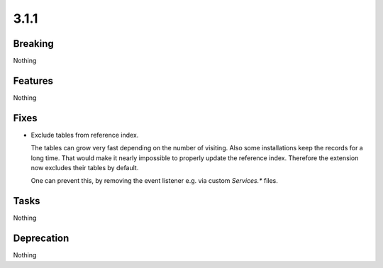 3.1.1
=====

Breaking
--------

Nothing

Features
--------

Nothing

Fixes
-----

* Exclude tables from reference index.

  The tables can grow very fast depending on the number of visiting.
  Also some installations keep the records for a long time.
  That would make it nearly impossible to properly update the reference index.
  Therefore the extension now excludes their tables by default.

  One can prevent this, by removing the event listener e.g. via custom `Services.*`
  files.

Tasks
-----

Nothing

Deprecation
-----------

Nothing
